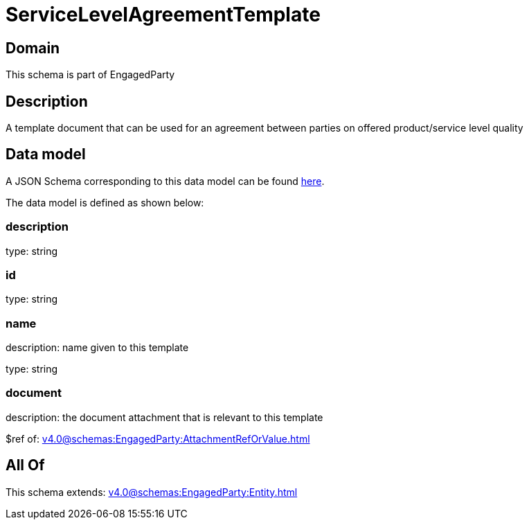 = ServiceLevelAgreementTemplate

[#domain]
== Domain

This schema is part of EngagedParty

[#description]
== Description

A template document that can be used for an agreement between parties on offered product/service level quality


[#data_model]
== Data model

A JSON Schema corresponding to this data model can be found https://tmforum.org[here].

The data model is defined as shown below:


=== description
type: string


=== id
type: string


=== name
description: name given to this template

type: string


=== document
description: the document attachment that is relevant to this template

$ref of: xref:v4.0@schemas:EngagedParty:AttachmentRefOrValue.adoc[]


[#all_of]
== All Of

This schema extends: xref:v4.0@schemas:EngagedParty:Entity.adoc[]
